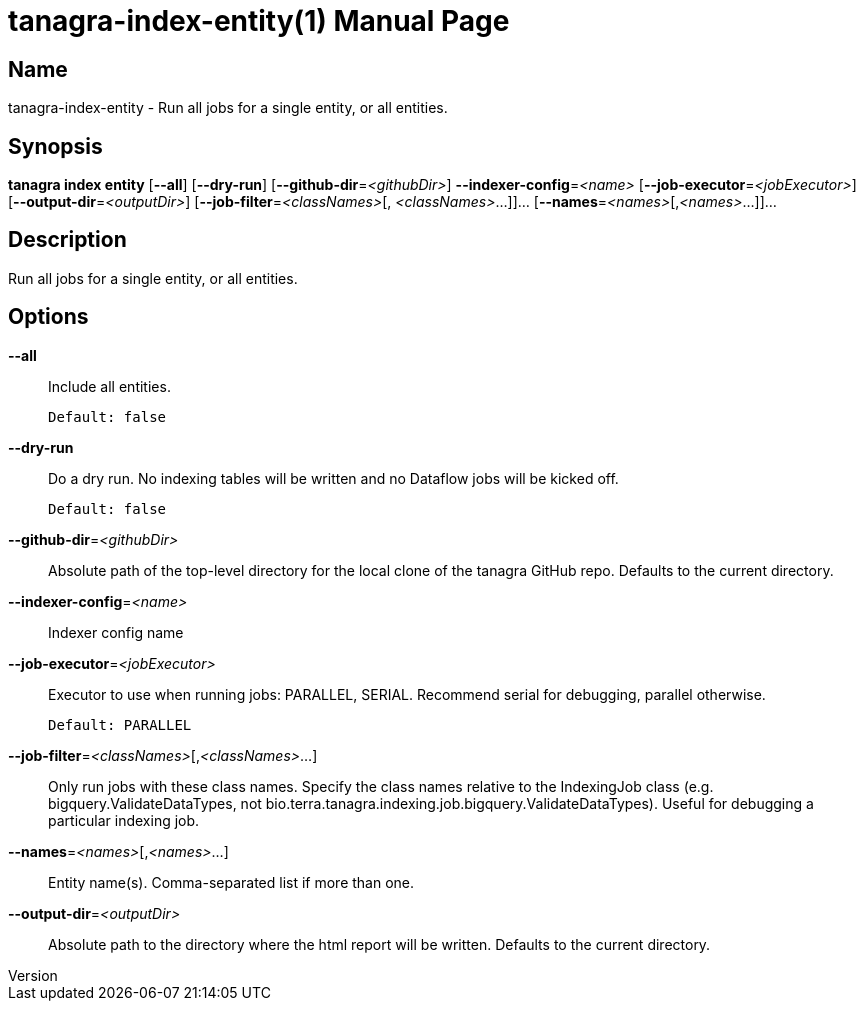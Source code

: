 // tag::picocli-generated-full-manpage[]
// tag::picocli-generated-man-section-header[]
:doctype: manpage
:revnumber: 
:manmanual: Tanagra Manual
:mansource: 
:man-linkstyle: pass:[blue R < >]
= tanagra-index-entity(1)

// end::picocli-generated-man-section-header[]

// tag::picocli-generated-man-section-name[]
== Name

tanagra-index-entity - Run all jobs for a single entity, or all entities.

// end::picocli-generated-man-section-name[]

// tag::picocli-generated-man-section-synopsis[]
== Synopsis

*tanagra index entity* [*--all*] [*--dry-run*] [*--github-dir*=_<githubDir>_]
                     *--indexer-config*=_<name>_ [*--job-executor*=_<jobExecutor>_]
                     [*--output-dir*=_<outputDir>_] [*--job-filter*=_<classNames>_[,
                     _<classNames>_...]]... [*--names*=_<names>_[,_<names>_...]]...

// end::picocli-generated-man-section-synopsis[]

// tag::picocli-generated-man-section-description[]
== Description

Run all jobs for a single entity, or all entities.

// end::picocli-generated-man-section-description[]

// tag::picocli-generated-man-section-options[]
== Options

*--all*::
  Include all entities.
+
  Default: false

*--dry-run*::
  Do a dry run. No indexing tables will be written and no Dataflow jobs will be kicked off.
+
  Default: false

*--github-dir*=_<githubDir>_::
  Absolute path of the top-level directory for the local clone of the tanagra GitHub repo. Defaults to the current directory.

*--indexer-config*=_<name>_::
  Indexer config name

*--job-executor*=_<jobExecutor>_::
  Executor to use when running jobs: PARALLEL, SERIAL. Recommend serial for debugging, parallel otherwise.
+
  Default: PARALLEL

*--job-filter*=_<classNames>_[,_<classNames>_...]::
  Only run jobs with these class names. Specify the class names relative to the IndexingJob class (e.g. bigquery.ValidateDataTypes, not bio.terra.tanagra.indexing.job.bigquery.ValidateDataTypes). Useful for debugging a particular indexing job.

*--names*=_<names>_[,_<names>_...]::
  Entity name(s). Comma-separated list if more than one.

*--output-dir*=_<outputDir>_::
  Absolute path to the directory where the html report will be written. Defaults to the current directory.

// end::picocli-generated-man-section-options[]

// tag::picocli-generated-man-section-arguments[]
// end::picocli-generated-man-section-arguments[]

// tag::picocli-generated-man-section-commands[]
// end::picocli-generated-man-section-commands[]

// tag::picocli-generated-man-section-exit-status[]
// end::picocli-generated-man-section-exit-status[]

// tag::picocli-generated-man-section-footer[]
// end::picocli-generated-man-section-footer[]

// end::picocli-generated-full-manpage[]
